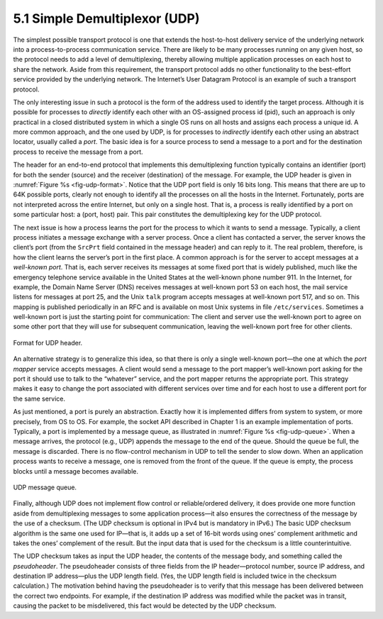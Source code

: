 5.1 Simple Demultiplexor (UDP)
==============================

The simplest possible transport protocol is one that extends the
host-to-host delivery service of the underlying network into a
process-to-process communication service. There are likely to be many
processes running on any given host, so the protocol needs to add a
level of demultiplexing, thereby allowing multiple application processes
on each host to share the network. Aside from this requirement, the
transport protocol adds no other functionality to the best-effort
service provided by the underlying network. The Internet’s User Datagram
Protocol is an example of such a transport protocol.

The only interesting issue in such a protocol is the form of the address
used to identify the target process. Although it is possible for
processes to *directly* identify each other with an OS-assigned process
id (pid), such an approach is only practical in a closed distributed
system in which a single OS runs on all hosts and assigns each process a
unique id. A more common approach, and the one used by UDP, is for
processes to *indirectly* identify each other using an abstract locator,
usually called a *port*. The basic idea is for a source process to send
a message to a port and for the destination process to receive the
message from a port.

The header for an end-to-end protocol that implements this
demultiplexing function typically contains an identifier (port) for
both the sender (source) and the receiver (destination) of the
message. For example, the UDP header is given in :numref:`Figure %s
<fig-udp-format>`.  Notice that the UDP port field is only 16 bits
long. This means that there are up to 64K possible ports, clearly not
enough to identify all the processes on all the hosts in the
Internet. Fortunately, ports are not interpreted across the entire
Internet, but only on a single host. That is, a process is really
identified by a port on some particular host: a (port, host)
pair. This pair constitutes the demultiplexing key for the UDP
protocol.

The next issue is how a process learns the port for the process to which
it wants to send a message. Typically, a client process initiates a
message exchange with a server process. Once a client has contacted a
server, the server knows the client’s port (from the ``SrcPrt`` field
contained in the message header) and can reply to it. The real problem,
therefore, is how the client learns the server’s port in the first
place. A common approach is for the server to accept messages at a
*well-known port*. That is, each server receives its messages at some
fixed port that is widely published, much like the emergency telephone
service available in the United States at the well-known phone number
911. In the Internet, for example, the Domain Name Server (DNS) receives
messages at well-known port 53 on each host, the mail service listens
for messages at port 25, and the Unix ``talk`` program accepts messages
at well-known port 517, and so on. This mapping is published
periodically in an RFC and is available on most Unix systems in file
``/etc/services``. Sometimes a well-known port is just the starting
point for communication: The client and server use the well-known port
to agree on some other port that they will use for subsequent
communication, leaving the well-known port free for other clients.

.. _fig-udp-format:
.. figure:: figures/f05-01-9780123850591.png
   :width: 400px
   :align: center

   Format for UDP header.

An alternative strategy is to generalize this idea, so that there is
only a single well-known port—the one at which the *port mapper* service
accepts messages. A client would send a message to the port mapper’s
well-known port asking for the port it should use to talk to the
“whatever” service, and the port mapper returns the appropriate port.
This strategy makes it easy to change the port associated with different
services over time and for each host to use a different port for the
same service.

As just mentioned, a port is purely an abstraction. Exactly how it is
implemented differs from system to system, or more precisely, from OS
to OS. For example, the socket API described in Chapter 1 is an
example implementation of ports. Typically, a port is implemented by a
message queue, as illustrated in :numref:`Figure %s
<fig-udp-queue>`. When a message arrives, the protocol (e.g., UDP)
appends the message to the end of the queue. Should the queue be full,
the message is discarded. There is no flow-control mechanism in UDP to
tell the sender to slow down. When an application process wants to
receive a message, one is removed from the front of the queue. If the
queue is empty, the process blocks until a message becomes available.

.. _fig-udp-queue:
.. figure:: figures/f05-02-9780123850591.png
   :width: 400px
   :align: center

   UDP message queue.

Finally, although UDP does not implement flow control or
reliable/ordered delivery, it does provide one more function aside from
demultiplexing messages to some application process—it also ensures the
correctness of the message by the use of a checksum. (The UDP checksum
is optional in IPv4 but is mandatory in IPv6.) The basic UDP checksum
algorithm is the same one used for IP—that is, it adds up a set of
16-bit words using ones’ complement arithmetic and takes the ones’
complement of the result. But the input data that is used for the
checksum is a little counterintuitive.

The UDP checksum takes as input the UDP header, the contents of the
message body, and something called the *pseudoheader*. The pseudoheader
consists of three fields from the IP header—protocol number, source IP
address, and destination IP address—plus the UDP length field. (Yes, the
UDP length field is included twice in the checksum calculation.) The
motivation behind having the pseudoheader is to verify that this message
has been delivered between the correct two endpoints. For example, if
the destination IP address was modified while the packet was in transit,
causing the packet to be misdelivered, this fact would be detected by
the UDP checksum.
